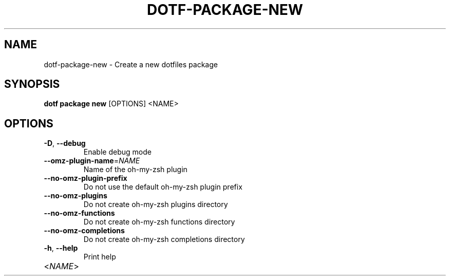 .TH DOTF-PACKAGE-NEW 1  "dotf-package-new 0.0.0" 
.SH NAME
dotf\-package\-new \- Create a new dotfiles package
.SH SYNOPSIS
\fBdotf package new\fR [OPTIONS] <NAME>
.SH OPTIONS
.TP
\fB\-D\fR, \fB\-\-debug\fR
.br
Enable debug mode
.TP
\fB\-\-omz\-plugin\-name\fR=\fINAME\fR
.br
Name of the oh\-my\-zsh plugin
.TP
\fB\-\-no\-omz\-plugin\-prefix\fR
.br
Do not use the default oh\-my\-zsh plugin prefix
.TP
\fB\-\-no\-omz\-plugins\fR
.br
Do not create oh\-my\-zsh plugins directory
.TP
\fB\-\-no\-omz\-functions\fR
.br
Do not create oh\-my\-zsh functions directory
.TP
\fB\-\-no\-omz\-completions\fR
.br
Do not create oh\-my\-zsh completions directory
.TP
\fB\-h\fR, \fB\-\-help\fR
.br
Print help
.TP
<\fINAME\fR>

